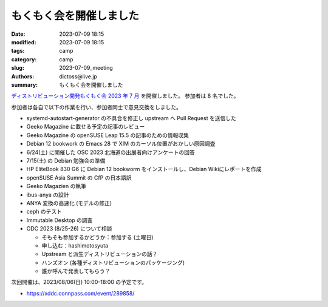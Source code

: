 もくもく会を開催しました
######################################

:date: 2023-07-09 18:15
:modified: 2023-07-09 18:15
:tags: camp
:category: camp
:slug: 2023-07-09_meeting
:authors: dictoss@live.jp
:summary: もくもく会を開催しました

`ディストリビューション開発もくもく会 2023 年 7 月 <https://xddc.connpass.com/event/286227/>`_ を開催しました。
参加者は 8 名でした。

参加者は各自で以下の作業を行い、参加者同士で意見交換をしました。

- systemd-autostart-generator の不具合を修正し upstream へ Pull Request を送信した
- Geeko Magazine に載せる予定の記事のレビュー
- Geeko Magazine の openSUSE Leap 15.5 の記事のための情報収集
- Debian 12 bookwork の Emacs 28 で XIM のカーソル位置がおかしい原因調査
- 6/24(土) に開催した OSC 2023 北海道の出展者向けアンケートの回答
- 7/15(土) の Debian 勉強会の準備
- HP EliteBook 830 G6 に Debian 12 bookworm をインストールし、Debian Wikiにレポートを作成
- openSUSE Asia Summit の CfP の日本語訳
- Geeko Magazien の執筆
- ibus-anya の設計
- ANYA 変換の高速化 (モデルの修正)
- ceph のテスト
- Immutable Desktop の調査
- ODC 2023 (8/25-26) について相談

  - そもそも参加するかどうか：参加する (土曜日)
  - 申し込む：hashimotosyuta
  - Upstream と派生ディストリビューションの話？
  - ハンズオン (各種ディストリビューションのパッケージング)
  - 誰か呼んで発表してもらう？

次回開催は、2023/08/06(日) 10:00-18:00 の予定です。

- https://xddc.connpass.com/event/289858/
